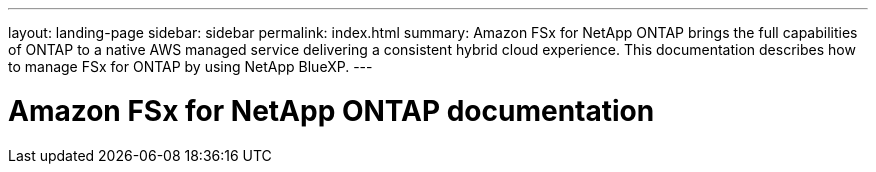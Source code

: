 ---
layout: landing-page
sidebar: sidebar
permalink: index.html
summary: Amazon FSx for NetApp ONTAP brings the full capabilities of ONTAP to a native AWS managed service delivering a consistent hybrid cloud experience. This documentation describes how to manage FSx for ONTAP by using NetApp BlueXP.
---

= Amazon FSx for NetApp ONTAP documentation
:hardbreaks:
:nofooter:
:icons: font
:linkattrs:
:imagesdir: ./media/
